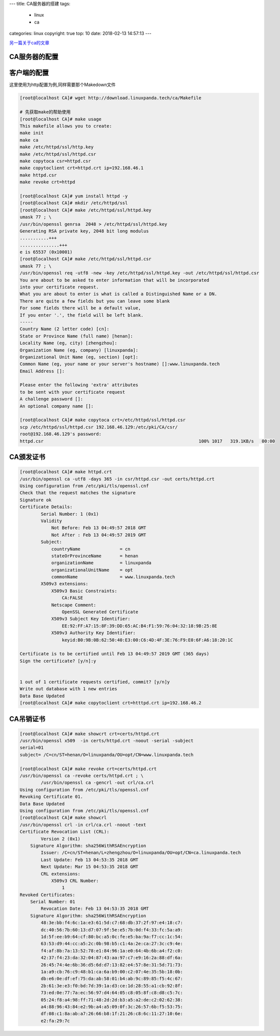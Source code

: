 ---
title: CA服务器的搭建
tags:
  - linux
  - ca
categories: linux
copyright: true
top: 10
date: 2018-02-13 14:57:13
---

另一篇关于ca的文章_

.. _另一篇关于ca的文章: http://www.cnblogs.com/zhaojiedi1992/p/zhaojiedi_linux_011_ca.html

CA服务器的配置
---------------------------------------------------------

.. code-block:: bash
   :linenos:
   
    [root@localhost CA]# cd /etc/pki/CA/

    [root@localhost CA]# sed -r  -i 's@#?countryName_default.*@countryName_default=cn@' /etc/pki/tls/openssl.cnf
    [root@localhost CA]# sed -r  -i 's@#?stateOrProvinceName_default.*@stateOrProvinceName_default=henan@' /etc/pki/tls/openssl.cnf
    [root@localhost CA]# sed -r  -i 's@#?localityName_default.*@localityName_default=zhengzhou@' /etc/pki/tls/openssl.cnf
    [root@localhost CA]# sed -r  -i 's@#?0.organizationName_default.*@0.organizationName_default=linuxpanda@' /etc/pki/tls/openssl.cnf
    [root@localhost CA]# sed -r  -i 's@#?organizationalUnitName_default.*@organizationalUnitName_default=opt@' /etc/pki/tls/openssl.cnf

    # 在CA目录创建一个Makefile
    [root@localhost CA]# wget http://download.linuxpanda.tech/ca/Makefile

    # 初始化创建文件
    [root@localhost CA]# make init
    # 创建ca私钥和对应的自签证书
    [root@localhost CA]# make ca
    umask 77 ; \
    /usr/bin/openssl genrsa -out private/cakey.pem 2048 ; \
    /usr/bin/openssl req -utf8 -new -x509 -key private/cakey.pem -out cacert.pem  -days 3650   ; 
    Generating RSA private key, 2048 bit long modulus
    ......................................................+++
    ............+++
    e is 65537 (0x10001)
    You are about to be asked to enter information that will be incorporated
    into your certificate request.
    What you are about to enter is what is called a Distinguished Name or a DN.
    There are quite a few fields but you can leave some blank
    For some fields there will be a default value,
    If you enter '.', the field will be left blank.
    -----
    Country Name (2 letter code) [cn]:
    State or Province Name (full name) [henan]:
    Locality Name (eg, city) [zhengzhou]:
    Organization Name (eg, company) [linuxpanda]:
    Organizational Unit Name (eg, section) [opt]:
    Common Name (eg, your name or your server's hostname) []:ca.linuxpanda.tech
    Email Address []:

客户端的配置
---------------------------------------------------------

这里使用为http配置为例,同样需要那个Makedown文件

.. code-block:: bash

    [root@localhost CA]# wget http://download.linuxpanda.tech/ca/Makefile
    
    # 先获取make的帮助使用
    [root@localhost CA]# make usage
    This makefile allows you to create:
    make init
    make ca
    make /etc/httpd/ssl/http.key
    make /etc/httpd/ssl/httpd.csr
    make copytoca csr=httpd.csr
    make copytoclient crt=httpd.crt ip=192.168.46.1
    make httpd.csr
    make revoke crt=httpd

    [root@localhost CA]# yum install httpd -y 
    [root@localhost CA]# mkdir /etc/httpd/ssl
    [root@localhost CA]# make /etc/httpd/ssl/httpd.key
    umask 77 ; \
    /usr/bin/openssl genrsa  2048 > /etc/httpd/ssl/httpd.key
    Generating RSA private key, 2048 bit long modulus
    ...........+++
    ...............+++
    e is 65537 (0x10001)
    [root@localhost CA]# make /etc/httpd/ssl/httpd.csr
    umask 77 ; \
    /usr/bin/openssl req -utf8 -new -key /etc/httpd/ssl/httpd.key -out /etc/httpd/ssl/httpd.csr
    You are about to be asked to enter information that will be incorporated
    into your certificate request.
    What you are about to enter is what is called a Distinguished Name or a DN.
    There are quite a few fields but you can leave some blank
    For some fields there will be a default value,
    If you enter '.', the field will be left blank.
    -----
    Country Name (2 letter code) [cn]:
    State or Province Name (full name) [henan]:
    Locality Name (eg, city) [zhengzhou]:
    Organization Name (eg, company) [linuxpanda]:
    Organizational Unit Name (eg, section) [opt]:
    Common Name (eg, your name or your server's hostname) []:www.linuxpanda.tech
    Email Address []:

    Please enter the following 'extra' attributes
    to be sent with your certificate request
    A challenge password []:
    An optional company name []:

    [root@localhost CA]# make copytoca crt=/etc/httpd/ssl/httpd.csr
    scp /etc/httpd/ssl/httpd.csr 192.168.46.129:/etc/pki/CA/csr/
    root@192.168.46.129's password: 
    httpd.csr                                                           100% 1017   319.1KB/s   00:00 

CA颁发证书
------------------------------------------------------------------

.. code-block:: bash

    [root@localhost CA]# make httpd.crt
    /usr/bin/openssl ca -utf8 -days 365 -in csr/httpd.csr -out certs/httpd.crt
    Using configuration from /etc/pki/tls/openssl.cnf
    Check that the request matches the signature
    Signature ok
    Certificate Details:
            Serial Number: 1 (0x1)
            Validity
                Not Before: Feb 13 04:49:57 2018 GMT
                Not After : Feb 13 04:49:57 2019 GMT
            Subject:
                countryName               = cn
                stateOrProvinceName       = henan
                organizationName          = linuxpanda
                organizationalUnitName    = opt
                commonName                = www.linuxpanda.tech
            X509v3 extensions:
                X509v3 Basic Constraints: 
                    CA:FALSE
                Netscape Comment: 
                    OpenSSL Generated Certificate
                X509v3 Subject Key Identifier: 
                    EE:92:FF:A7:15:8F:39:DD:65:AC:B4:F1:59:76:04:32:18:9B:25:8E
                X509v3 Authority Key Identifier: 
                    keyid:B0:9B:0B:62:50:40:E3:00:C6:4D:4F:3E:76:F9:E0:6F:A6:18:20:1C

    Certificate is to be certified until Feb 13 04:49:57 2019 GMT (365 days)
    Sign the certificate? [y/n]:y


    1 out of 1 certificate requests certified, commit? [y/n]y
    Write out database with 1 new entries
    Data Base Updated
    [root@localhost CA]# make copytoclient crt=htttpd.crt ip=192.168.46.2

CA吊销证书
------------------------------------------------------------------

.. code-block:: bash

    [root@localhost CA]# make showcrt crt=certs/httpd.crt 
    /usr/bin/openssl x509  -in certs/httpd.crt -noout -serial -subject  
    serial=01
    subject= /C=cn/ST=henan/O=linuxpanda/OU=opt/CN=www.linuxpanda.tech

    [root@localhost CA]# make revoke crt=certs/httpd.crt
    /usr/bin/openssl ca -revoke certs/httpd.crt ; \
            /usr/bin/openssl ca -gencrl -out crl/ca.crl 
    Using configuration from /etc/pki/tls/openssl.cnf
    Revoking Certificate 01.
    Data Base Updated
    Using configuration from /etc/pki/tls/openssl.cnf
    [root@localhost CA]# make showcrl
    /usr/bin/openssl crl -in crl/ca.crl -noout -text
    Certificate Revocation List (CRL):
            Version 2 (0x1)
        Signature Algorithm: sha256WithRSAEncryption
            Issuer: /C=cn/ST=henan/L=zhengzhou/O=linuxpanda/OU=opt/CN=ca.linuxpanda.tech
            Last Update: Feb 13 04:53:35 2018 GMT
            Next Update: Mar 15 04:53:35 2018 GMT
            CRL extensions:
                X509v3 CRL Number: 
                    1
    Revoked Certificates:
        Serial Number: 01
            Revocation Date: Feb 13 04:53:35 2018 GMT
        Signature Algorithm: sha256WithRSAEncryption
            48:3e:bb:f4:6c:1a:e3:61:5d:c7:68:db:37:2f:97:e4:18:c7:
            dc:40:56:7b:60:13:d7:07:9f:5e:e5:7b:0d:f4:33:fc:5a:a9:
            1d:5f:ee:b9:64:cf:80:bc:a5:0c:fe:e5:ba:9a:f7:cc:1c:54:
            63:53:d9:44:cc:a5:2c:0b:98:b5:c1:4a:2e:ca:27:3c:c9:4e:
            f4:af:8b:7a:13:52:78:e1:84:96:1a:e0:64:4b:6b:a4:f2:c0:
            42:37:f4:23:da:32:04:87:43:aa:97:c7:e9:16:2a:88:df:6a:
            26:45:74:4e:6b:36:d5:6d:d7:13:82:e4:57:8e:31:5d:71:73:
            1a:a9:cb:76:c9:48:b1:ca:6a:b9:00:c2:07:4e:35:5b:18:0b:
            db:e6:0e:df:ef:75:da:ab:58:01:b4:ab:9c:89:85:f5:4c:67:
            2b:61:3e:e3:f0:bd:7d:39:1a:d3:ce:1d:28:55:a1:cb:92:8f:
            73:ed:0e:77:7a:ec:56:97:d4:64:05:c8:05:8f:c8:d8:c5:7c:
            05:24:f8:a4:98:ff:71:48:2d:2d:b3:a5:a2:de:c2:02:62:38:
            a4:88:96:43:84:e2:9b:a4:a5:09:0f:3c:26:57:6b:f5:53:75:
            df:08:c1:8a:ab:a7:26:66:b8:1f:21:26:c8:6c:11:27:10:6e:
            e2:fa:29:7c
